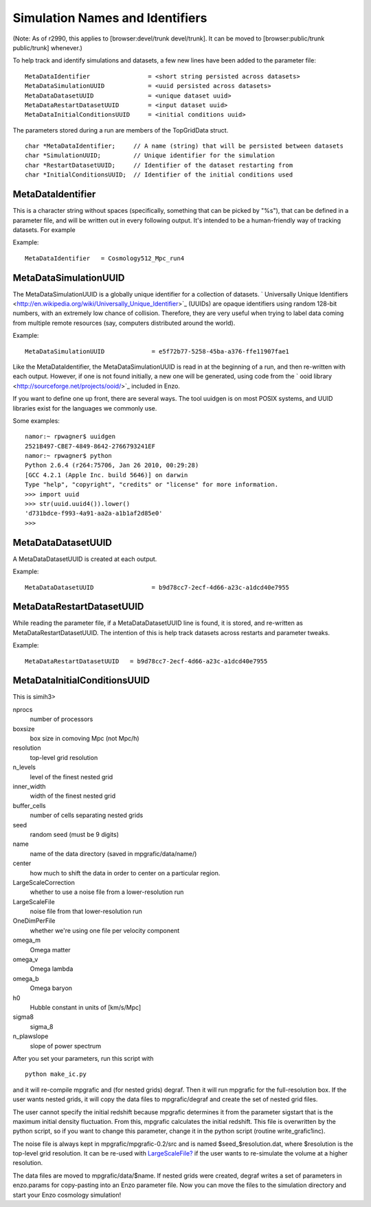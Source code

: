 Simulation Names and Identifiers
================================

(Note: As of r2990, this applies to [browser:devel/trunk
devel/trunk]. It can be moved to [browser:public/trunk
public/trunk] whenever.)

To help track and identify simulations and datasets, a few new
lines have been added to the parameter file:

::

    MetaDataIdentifier                = <short string persisted across datasets>
    MetaDataSimulationUUID            = <uuid persisted across datasets>
    MetaDataDatasetUUID               = <unique dataset uuid>
    MetaDataRestartDatasetUUID        = <input dataset uuid>
    MetaDataInitialConditionsUUID     = <initial conditions uuid>

The parameters stored during a run are members of the TopGridData
struct.

::

      char *MetaDataIdentifier;     // A name (string) that will be persisted between datasets
      char *SimulationUUID;         // Unique identifier for the simulation
      char *RestartDatasetUUID;     // Identifier of the dataset restarting from
      char *InitialConditionsUUID;  // Identifier of the initial conditions used

MetaDataIdentifier
------------------

This is a character string without spaces (specifically, something
that can be picked by "%s"), that can be defined in a parameter
file, and will be written out in every following output. It's
intended to be a human-friendly way of tracking datasets. For
example

Example:

::

    MetaDataIdentifier   = Cosmology512_Mpc_run4

MetaDataSimulationUUID
----------------------

The MetaDataSimulationUUID is a globally unique identifier for a
collection of datasets.
` Universally Unique Identifiers <http://en.wikipedia.org/wiki/Universally_Unique_Identifier>`_
(UUIDs) are opaque identifiers using random 128-bit numbers, with
an extremely low chance of collision. Therefore, they are very
useful when trying to label data coming from multiple remote
resources (say, computers distributed around the world).

Example:

::

    MetaDataSimulationUUID             = e5f72b77-5258-45ba-a376-ffe11907fae1

Like the MetaDataIdentifier, the MetaDataSimulationUUID is read in
at the beginning of a run, and then re-written with each output.
However, if one is not found initially, a new one will be
generated, using code from the
` ooid library <http://sourceforge.net/projects/ooid/>`_ included
in Enzo.

If you want to define one up front, there are several ways. The
tool uuidgen is on most POSIX systems, and UUID libraries exist for
the languages we commonly use.

Some examples:

::

    namor:~ rpwagner$ uuidgen 
    2521B497-CBE7-4849-8642-2766793241EF
    namor:~ rpwagner$ python
    Python 2.6.4 (r264:75706, Jan 26 2010, 00:29:28) 
    [GCC 4.2.1 (Apple Inc. build 5646)] on darwin
    Type "help", "copyright", "credits" or "license" for more information.
    >>> import uuid
    >>> str(uuid.uuid4()).lower()
    'd731bdce-f993-4a91-aa2a-a1b1af2d85e0'
    >>> 

MetaDataDatasetUUID
-------------------

A MetaDataDatasetUUID is created at each output.

Example:

::

    MetaDataDatasetUUID                = b9d78cc7-2ecf-4d66-a23c-a1dcd40e7955

MetaDataRestartDatasetUUID
--------------------------

While reading the parameter file, if a MetaDataDatasetUUID line is
found, it is stored, and re-written as MetaDataRestartDatasetUUID.
The intention of this is help track datasets across restarts and
parameter tweaks.

Example:

::

    MetaDataRestartDatasetUUID   = b9d78cc7-2ecf-4d66-a23c-a1dcd40e7955

MetaDataInitialConditionsUUID
-----------------------------

This is simih3>

nprocs
    number of processors
boxsize
    box size in comoving Mpc (not Mpc/h)
resolution
    top-level grid resolution
n\_levels
    level of the finest nested grid
inner\_width
    width of the finest nested grid
buffer\_cells
    number of cells separating nested grids
seed
    random seed (must be 9 digits)
name
    name of the data directory (saved in mpgrafic/data/name/)
center
    how much to shift the data in order to center on a particular
    region.
LargeScaleCorrection
    whether to use a noise file from a lower-resolution run
LargeScaleFile
    noise file from that lower-resolution run
OneDimPerFile
    whether we're using one file per velocity component
omega\_m
    Omega matter
omega\_v
    Omega lambda
omega\_b
    Omega baryon
h0
    Hubble constant in units of [km/s/Mpc]
sigma8
    sigma\_8
n\_plawslope
    slope of power spectrum

After you set your parameters, run this script with

::

    python make_ic.py 

and it will re-compile mpgrafic and (for nested grids)
degraf. Then it will run mpgrafic for the full-resolution box. If
the user wants nested grids, it will copy the data files to
mpgrafic/degraf and create the set of nested grid files.

The user cannot specify the initial redshift because mpgrafic
determines it from the parameter sigstart that is the maximum
initial
density fluctuation. From this, mpgrafic calculates the initial
redshift. This file is overwritten by the python script, so if you
want to change this parameter, change it in the python script
(routine
write\_grafic1inc).

The noise file is always kept in mpgrafic/mpgrafic-0.2/src and is
named $seed\_$resolution.dat, where $resolution is the top-level
grid
resolution. It can be re-used with
`LargeScaleFile? </wiki/LargeScaleFile>`_ if the user wants
to re-simulate the volume at a higher resolution.

The data files are moved to mpgrafic/data/$name. If nested grids
were
created, degraf writes a set of parameters in enzo.params for
copy-pasting into an Enzo parameter file. Now you can move the
files
to the simulation directory and start your Enzo cosmology
simulation!


